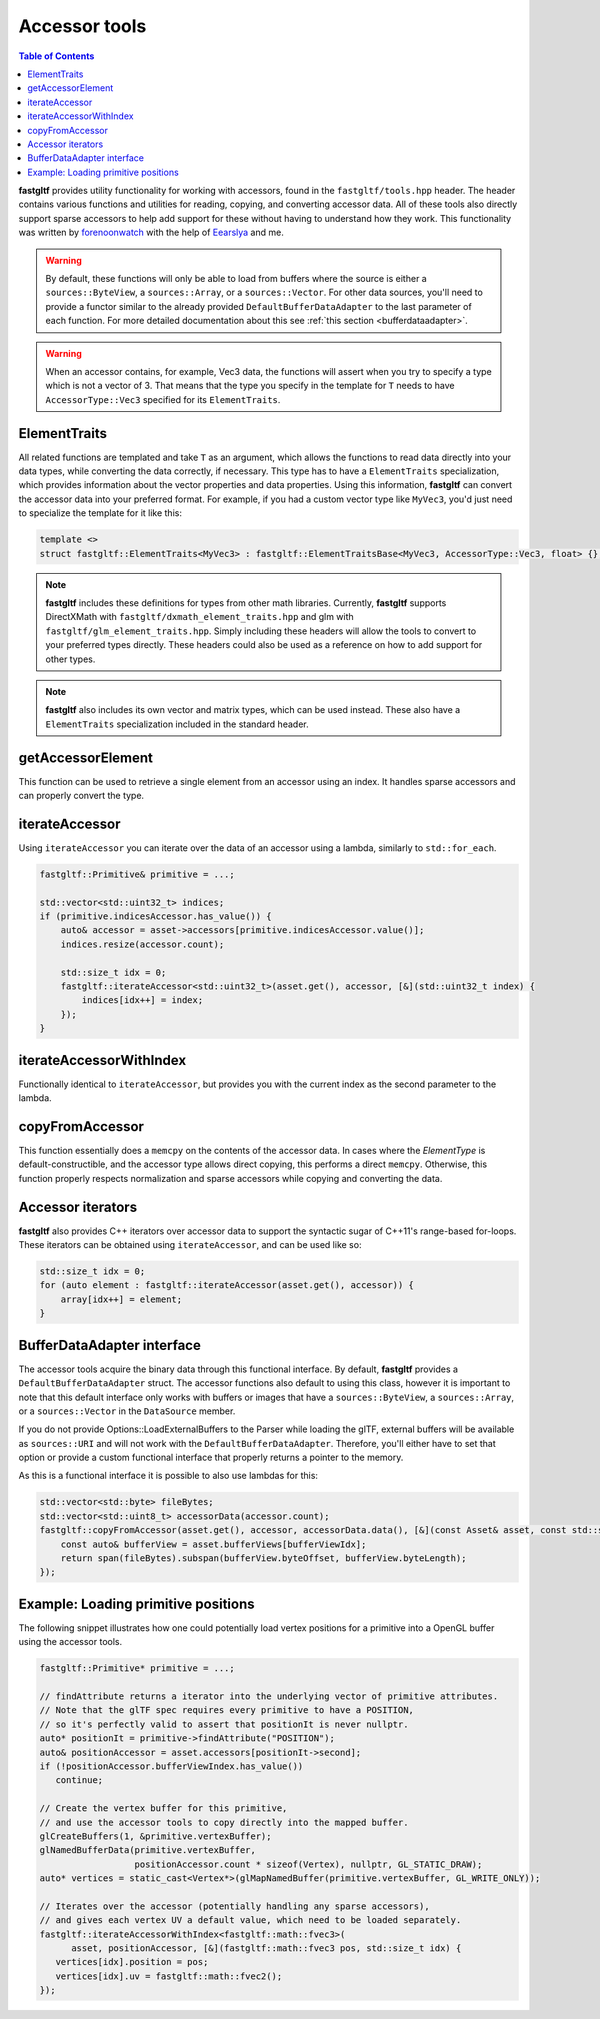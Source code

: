 **************
Accessor tools
**************

.. contents:: Table of Contents

**fastgltf** provides utility functionality for working with accessors, found in the ``fastgltf/tools.hpp`` header.
The header contains various functions and utilities for reading, copying, and converting accessor data.
All of these tools also directly support sparse accessors to help add support for these without having to understand how they work.
This functionality was written by `forenoonwatch <https://github.com/forenoonwatch>`_ with the help of `Eearslya <https://github.com/Eearslya>`_ and me.

.. warning::

   By default, these functions will only be able to load from buffers where the source is either a ``sources::ByteView``, a ``sources::Array``, or a ``sources::Vector``.
   For other data sources, you'll need to provide a functor similar to the already provided ``DefaultBufferDataAdapter`` to the last parameter of each function.
   For more detailed documentation about this see :ref:`this section <bufferdataadapter>`.

.. warning::

   When an accessor contains, for example, Vec3 data, the functions will assert when you try to specify a type which is not a vector of 3.
   That means that the type you specify in the template for ``T`` needs to have ``AccessorType::Vec3`` specified for its ``ElementTraits``.

ElementTraits
=============

All related functions are templated and take ``T`` as an argument, which allows the functions to read data directly into your data types,
while converting the data correctly, if necessary.
This type has to have a ``ElementTraits`` specialization, which provides information about the vector properties and data properties.
Using this information, **fastgltf** can convert the accessor data into your preferred format.
For example, if you had a custom vector type like ``MyVec3``, you'd just need to specialize the template for it like this:

.. code:: c++

   template <>
   struct fastgltf::ElementTraits<MyVec3> : fastgltf::ElementTraitsBase<MyVec3, AccessorType::Vec3, float> {};

.. note::

   **fastgltf** includes these definitions for types from other math libraries. Currently, **fastgltf** supports
   DirectXMath with ``fastgltf/dxmath_element_traits.hpp`` and glm with  ``fastgltf/glm_element_traits.hpp``.
   Simply including these headers will allow the tools to convert to your preferred types directly.
   These headers could also be used as a reference on how to add support for other types.

.. note::

   **fastgltf** also includes its own vector and matrix types, which can be used instead.
   These also have a ``ElementTraits`` specialization included in the standard header.

getAccessorElement
==================

This function can be used to retrieve a single element from an accessor using an index.
It handles sparse accessors and can properly convert the type.

.. doxygenfunction:: fastgltf::getAccessorElement


iterateAccessor
===============

Using ``iterateAccessor`` you can iterate over the data of an accessor using a lambda, similarly to ``std::for_each``.

.. doxygenfunction:: iterateAccessor(const Asset &asset, const Accessor &accessor, Functor &&func, const BufferDataAdapter &adapter) -> void

.. code:: c++

   fastgltf::Primitive& primitive = ...;

   std::vector<std::uint32_t> indices;
   if (primitive.indicesAccessor.has_value()) {
       auto& accessor = asset->accessors[primitive.indicesAccessor.value()];
       indices.resize(accessor.count);

       std::size_t idx = 0;
       fastgltf::iterateAccessor<std::uint32_t>(asset.get(), accessor, [&](std::uint32_t index) {
           indices[idx++] = index;
       });
   }

iterateAccessorWithIndex
========================

Functionally identical to ``iterateAccessor``, but provides you with the current index as the second parameter to the lambda.

.. doxygenfunction:: fastgltf::iterateAccessorWithIndex


copyFromAccessor
================

This function essentially does a ``memcpy`` on the contents of the accessor data.
In cases where the `ElementType` is default-constructible, and the accessor type allows direct copying, this performs a direct ``memcpy``.
Otherwise, this function properly respects normalization and sparse accessors while copying and converting the data.

.. doxygenfunction:: fastgltf::copyFromAccessor


Accessor iterators
==================

**fastgltf** also provides C++ iterators over accessor data to support the syntactic sugar of C++11's range-based for-loops.
These iterators can be obtained using ``iterateAccessor``, and can be used like so:

.. doxygenfunction:: iterateAccessor(const Asset& asset, const Accessor& accessor, const BufferDataAdapter& adapter = {}) -> IterableAccessor<ElementType, BufferDataAdapter>

.. code:: c++

   std::size_t idx = 0;
   for (auto element : fastgltf::iterateAccessor(asset.get(), accessor)) {
       array[idx++] = element;
   }


.. _bufferdataadapter:

BufferDataAdapter interface
===========================

The accessor tools acquire the binary data through this functional interface.
By default, **fastgltf** provides a ``DefaultBufferDataAdapter`` struct.
The accessor functions also default to using this class,
however it is important to note that this default interface only works with buffers or images that have a ``sources::ByteView``, a ``sources::Array``, or a ``sources::Vector`` in the ``DataSource`` member.

.. doxygenstruct:: fastgltf::DefaultBufferDataAdapter
   :members:
   :undoc-members:

If you do not provide Options::LoadExternalBuffers to the Parser while loading the glTF,
external buffers will be available as ``sources::URI`` and will not work with the ``DefaultBufferDataAdapter``.
Therefore, you'll either have to set that option or provide a custom functional interface that properly returns a pointer to the memory.

As this is a functional interface it is possible to also use lambdas for this:

.. code:: c++

   std::vector<std::byte> fileBytes;
   std::vector<std::uint8_t> accessorData(accessor.count);
   fastgltf::copyFromAccessor(asset.get(), accessor, accessorData.data(), [&](const Asset& asset, const std::size_t bufferViewIdx) const {
       const auto& bufferView = asset.bufferViews[bufferViewIdx];
       return span(fileBytes).subspan(bufferView.byteOffset, bufferView.byteLength);
   });


Example: Loading primitive positions
====================================

The following snippet illustrates how one could potentially load vertex positions for a primitive into a OpenGL buffer using the accessor tools.

.. code:: c++

   fastgltf::Primitive* primitive = ...;

   // findAttribute returns a iterator into the underlying vector of primitive attributes.
   // Note that the glTF spec requires every primitive to have a POSITION,
   // so it's perfectly valid to assert that positionIt is never nullptr.
   auto* positionIt = primitive->findAttribute("POSITION");
   auto& positionAccessor = asset.accessors[positionIt->second];
   if (!positionAccessor.bufferViewIndex.has_value())
      continue;

   // Create the vertex buffer for this primitive,
   // and use the accessor tools to copy directly into the mapped buffer.
   glCreateBuffers(1, &primitive.vertexBuffer);
   glNamedBufferData(primitive.vertexBuffer,
                     positionAccessor.count * sizeof(Vertex), nullptr, GL_STATIC_DRAW);
   auto* vertices = static_cast<Vertex*>(glMapNamedBuffer(primitive.vertexBuffer, GL_WRITE_ONLY));
   
   // Iterates over the accessor (potentially handling any sparse accessors),
   // and gives each vertex UV a default value, which need to be loaded separately.
   fastgltf::iterateAccessorWithIndex<fastgltf::math::fvec3>(
         asset, positionAccessor, [&](fastgltf::math::fvec3 pos, std::size_t idx) {
      vertices[idx].position = pos;
      vertices[idx].uv = fastgltf::math::fvec2();
   });
